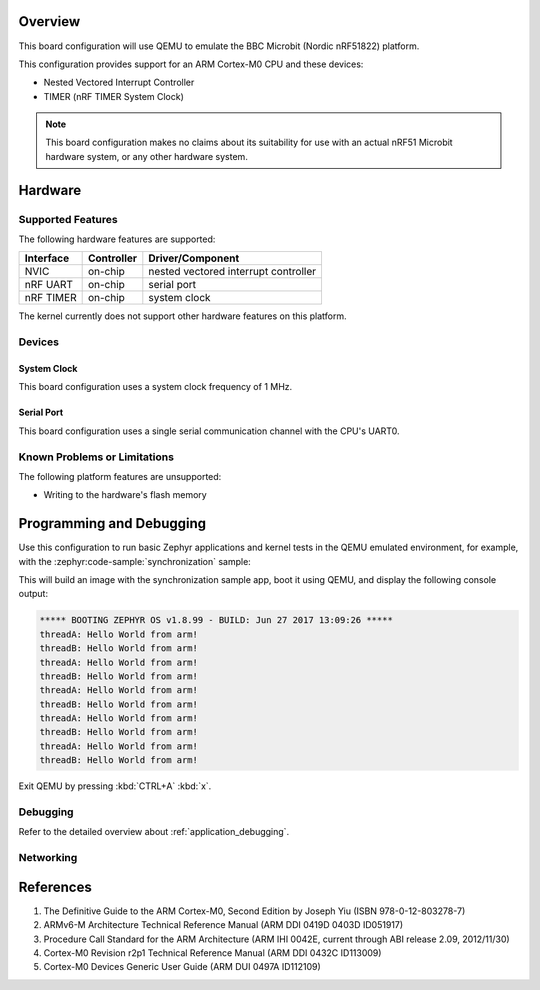.. zephyr:board:: qemu_cortex_m0

Overview
********

This board configuration will use QEMU to emulate the
BBC Microbit (Nordic nRF51822) platform.

This configuration provides support for an ARM Cortex-M0 CPU and these devices:

* Nested Vectored Interrupt Controller
* TIMER (nRF TIMER System Clock)

.. note::
   This board configuration makes no claims about its suitability for use
   with an actual nRF51 Microbit hardware system, or any other hardware system.

Hardware
********
Supported Features
==================

The following hardware features are supported:

+--------------+------------+----------------------+
| Interface    | Controller | Driver/Component     |
+==============+============+======================+
| NVIC         | on-chip    | nested vectored      |
|              |            | interrupt controller |
+--------------+------------+----------------------+
| nRF          | on-chip    | serial port          |
| UART         |            |                      |
+--------------+------------+----------------------+
| nRF TIMER    | on-chip    | system clock         |
+--------------+------------+----------------------+

The kernel currently does not support other hardware features on this platform.

Devices
========
System Clock
------------

This board configuration uses a system clock frequency of 1 MHz.

Serial Port
-----------

This board configuration uses a single serial communication channel with the
CPU's UART0.

Known Problems or Limitations
==============================

The following platform features are unsupported:

* Writing to the hardware's flash memory


Programming and Debugging
*************************

Use this configuration to run basic Zephyr applications and kernel tests in the QEMU
emulated environment, for example, with the :zephyr:code-sample:`synchronization` sample:

.. zephyr-app-commands::
   :zephyr-app: samples/synchronization
   :host-os: unix
   :board: qemu_cortex_m0
   :goals: run

This will build an image with the synchronization sample app, boot it using
QEMU, and display the following console output:

.. code-block:: console

        ***** BOOTING ZEPHYR OS v1.8.99 - BUILD: Jun 27 2017 13:09:26 *****
        threadA: Hello World from arm!
        threadB: Hello World from arm!
        threadA: Hello World from arm!
        threadB: Hello World from arm!
        threadA: Hello World from arm!
        threadB: Hello World from arm!
        threadA: Hello World from arm!
        threadB: Hello World from arm!
        threadA: Hello World from arm!
        threadB: Hello World from arm!

Exit QEMU by pressing :kbd:`CTRL+A` :kbd:`x`.

Debugging
=========

Refer to the detailed overview about :ref:`application_debugging`.

Networking
==========

References
**********

1. The Definitive Guide to the ARM Cortex-M0, Second Edition by Joseph Yiu (ISBN
   978-0-12-803278-7)
2. ARMv6-M Architecture Technical Reference Manual (ARM DDI 0419D 0403D ID051917)
3. Procedure Call Standard for the ARM Architecture (ARM IHI 0042E, current
   through ABI release 2.09, 2012/11/30)
4. Cortex-M0 Revision r2p1 Technical Reference Manual (ARM DDI 0432C ID113009)
5. Cortex-M0 Devices Generic User Guide (ARM DUI 0497A ID112109)
